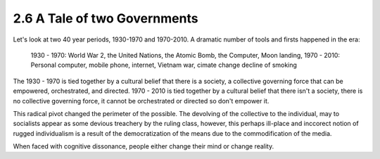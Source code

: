 2.6 A Tale of two Governments
-----------------------------

Let's look at two 40 year periods, 1930-1970 and 1970-2010. A dramatic number of tools and firsts happened in the era:

  1930 - 1970: World War 2, the United Nations, the Atomic Bomb, the Computer, Moon landing,
  1970 - 2010: Personal computer, mobile phone, internet, Vietnam war, cimate change decline of smoking

The 1930 - 1970 is tied together by a cultural belief that there is a society, a collective governing force that can be empowered, orchestrated, and directed.  1970 - 2010 is tied together by a cultural belief that there isn't a society, there is no collective governing force, it cannot be orchestrated or directed so don't empower it.

This radical pivot changed the perimeter of the possible. The devolving of the collective to the individual, may to socialists appear as some devious treachery by the ruling class, however, this perhaps ill-place and inccorect notion of rugged individualism is a result of the democratization of the means due to the commodification of the media.



When faced with cognitive dissonance, people either change their mind or change reality.
